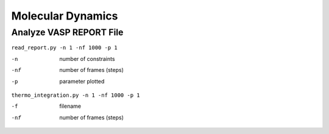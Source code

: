 Molecular Dynamics
==================

Analyze VASP REPORT File
------------------------

``read_report.py -n 1 -nf 1000 -p 1``

-n            number of constraints
-nf           number of frames (steps)
-p            parameter plotted


``thermo_integration.py -n 1 -nf 1000 -p 1``

-f            filename
-nf           number of frames (steps)
